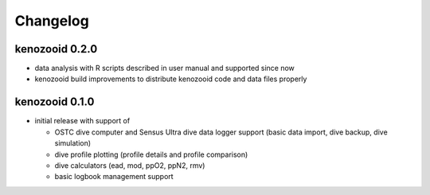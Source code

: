 Changelog
=========

kenozooid 0.2.0
---------------

- data analysis with R scripts described in user manual and supported since
  now
- kenozooid build improvements to distribute kenozooid code and data files
  properly

kenozooid 0.1.0
---------------

- initial release with support of

  - OSTC dive computer and Sensus Ultra dive data logger support (basic
    data import, dive backup, dive simulation)
  - dive profile plotting (profile details and profile comparison)
  - dive calculators (ead, mod, ppO2, ppN2, rmv)
  - basic logbook management support

.. vim: sw=4:et:ai
